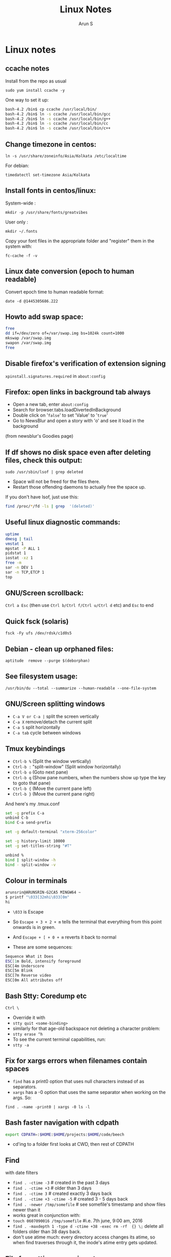 #+TITLE:     Linux Notes
#+AUTHOR:    Arun S
#+EMAIL:     arun@indeliblestamp.com
#+OPTIONS: html-link-use-abs-url:nil html-postamble:auto
#+OPTIONS: html-preamble:t html-scripts:t html-style:t
#+OPTIONS: html5-fancy:nil tex:t
#+HTML_DOCTYPE: xhtml-strict
#+HTML_CONTAINER: div
#+DESCRIPTION: linux notes
#+KEYWORDS: linux, fedora, administration, sysadmin, centos, gnu
#+HTML_LINK_HOME:
#+HTML_LINK_UP:
#+HTML_MATHJAX:
#+HTML_HEAD:
#+HTML_HEAD_EXTRA:
#+SUBTITLE:
#+INFOJS_OPT:
#+CREATOR: <a href="http://www.gnu.org/software/emacs/">Emacs</a> 24.5.1 (<a href="http://orgmode.org">Org</a> mode 8.3.4)
#+LATEX_HEADER:

* Linux notes
** ccache notes
Install from the repo as usual

=sudo yum install ccache -y=

One way to set it up:

#+BEGIN_SRC sh
bash-4.2 /bin$ cp ccache /usr/local/bin/
bash-4.2 /bin$ ln -s ccache /usr/local/bin/gcc
bash-4.2 /bin$ ln -s ccache /usr/local/bin/g++
bash-4.2 /bin$ ln -s ccache /usr/local/bin/cc
bash-4.2 /bin$ ln -s ccache /usr/local/bin/c++
#+END_SRC

** Change timezone in centos:
=ln -s /usr/share/zoneinfo/Asia/Kolkata /etc/localtime=

For debian:

=timedatectl set-timezone Asia/Kolkata=

** Install fonts in centos/linux:

System-wide : 

=mkdir -p /usr/share/fonts/greatvibes=

User only : 

=mkdir ~/.fonts=

Copy your font files in the appropriate folder and "register" them in the system with:

=fc-cache -f -v=

** Linux date conversion (epoch to human readable)

Convert epoch time to human readable format:

=date -d @1445305686.222=

** Howto add swap space:

#+BEGIN_SRC sh
free
dd if=/dev/zero of=/var/swap.img bs=1024k count=1000
mkswap /var/swap.img
swapon /var/swap.img
free
#+END_SRC
** Disable firefox's verification of extension signing
=xpinstall.signatures.required= in =about:config=

** Firefox: open links in background tab always

- Open a new tab, enter =about:config=
- Search for browser.tabs.loadDivertedInBackground
- Double click on '=false=' to set 'Value' to '=true='
- Go to NewsBlur and open a story with 'o' and see it load in the background

(from newsblur's Goodies page)

** If df shows no disk space even after deleting files, check this output:
=sudo /usr/sbin/lsof | grep deleted=

- Space will not be freed for the files there.
- Restart those offending daemons to actually free the space up.

If you don't have lsof, just use this:

#+BEGIN_SRC sh
find /proc/*/fd -ls | grep  '(deleted)'
#+END_SRC

** Useful linux diagnostic commands:
#+BEGIN_SRC sh
uptime
dmesg | tail
vmstat 1
mpstat -P ALL 1
pidstat 1
iostat -xz 1
free -m
sar -n DEV 1
sar -n TCP,ETCP 1
top
#+END_SRC

** GNU/Screen scrollback:
=Ctrl a Esc=
(then use =Ctrl b/Ctrl f/Ctrl u/Ctrl d= etc)
and =Esc= to end

** Quick fsck (solaris)
=fsck -Fy ufs /dev/rdsk/c1d0s5=

** Debian - clean up orphaned files:
=aptitude  remove --purge $(deborphan)=

** See filesystem usage:
=/usr/bin/du --total --summarize --human-readable --one-file-system=

** GNU/Screen splitting windows

- =C-a V or C-a |=     split the screen vertically
- =C-a X=              remove/detach the current split
- =C-a S=              split horizontally
- =C-a tab=            cycle between windows
** Tmux keybindings
- =Ctrl-b %= (Split the window vertically)
- =Ctrl-b := "split-window" (Split window horizontally)
- =Ctrl-b o= (Goto next pane)
- =Ctrl-b q= (Show pane numbers, when the numbers show up type the key to goto that pane)
- =Ctrl-b {= (Move the current pane left)
- =Ctrl-b }= (Move the current pane right)
    
And here's my .tmux.conf
#+BEGIN_SRC sh
set -g prefix C-a
unbind C-b
bind C-a send-prefix

set -g default-terminal "xterm-256color"

set -g history-limit 10000
set -g set-titles-string "#T"

unbind %
bind | split-window -h
bind - split-window -v
#+END_SRC

** Colour in terminals
#+BEGIN_SRC sh
arunsrin@ARUNSRIN-G2CA5 MINGW64 ~
$ printf "\033[32mhi\033[0m"
hi
#+END_SRC

- =\033= is Escape
- So =Escape + 3 + 2 + m= tells the terminal that everything from this
  point onwards is in green.
- And =Escape + [ + 0 + m= reverts it back to normal

- These are some sequences:
#+BEGIN_SRC sh
Sequence What it Does
ESC[1m Bold, intensify foreground
ESC[4m Underscore
ESC[5m Blink
ESC[7m Reverse video
ESC[0m All attributes off
#+END_SRC

** Bash Stty: Coredump etc
=Ctrl \=
- Override it with 
- =stty quit <some-binding>=
- similarly for that age-old backspace not deleting a character problem:
- =stty erase ^h=
- To see the current terminal capabilities, run:
- =stty -a=

** Fix for xargs errors when filenames contain spaces
- =find= has a print0 option that uses null characters instead of \n as separators.
- =xargs= has a -0 option that uses the same separator when working on the args. So:
=find . -name -print0 | xargs -0 ls -l=

** Bash faster navigation with cdpath

#+BEGIN_SRC sh
export CDPATH=:$HOME:$HOME/projects:$HOME/code/beech
#+END_SRC
- cd'ing to a folder first looks at CWD, then rest of CDPATH

** Find
with date filters
- =find . -ctime -3= # created in the past 3 days
- =find . -ctime +3= # older than 3 days
- =find . -ctime 3= # created exactly 3 days back
- =find . -ctime +3 -ctime -5= # created 3 - 5 days back
- =find . -newer /tmp/somefile= # see somefile's timestamp and show files newer than it
- works great in conjunction with:
- =touch 0607090016 /tmp/somefile= #i.e. 7th june, 9:00 am, 2016
- =find . -maxdepth 1 -type d -ctime +38 -exec rm -rf  {} \;= delete all folders older than 38 days back.
- don't use atime much: every directory access changes its atime, so when find traverses through it, the inode's atime entry gets updated.

** File formatting, wrapping etc
- huh, who knew this existed:

=cat <some-verbose-output> | fold -70=

- =fold -s= folds at whitespace

- Also look at the =fmt= command, which seems similar to emacs'
  =fill-paragraph=.

- =pr= gives a pretty display with margins, headers, and page numbers.

** Deleting files with odd names

- There's more than one way. Here's one: find the inode with =ls -i=,
  then delete with:

=find -inum <inode-number> -exec rm -i {} \;=

** See whitespace with cat

- use this:

=cat -v -t -e <somefile>=

- =-e=: Add a trailing =$= at the end of a line.
- =-t=: Show tabs as =^I=

** Stat command: see inode information
- The inode holds the address in the filesystem, access permissions,
  ctime/mtime etc
#+BEGIN_SRC sh
arunsrin@ARUNSRIN-G2CA5 MINGW64 ~
$ stat ntuser.ini
  File: ‘ntuser.ini’
  Size: 20              Blocks: 1          IO Block: 65536  regular file
Device: a4b221d6h/2763137494d   Inode: 562949953421373  Links: 1
Access: (0644/-rw-r--r--)  Uid: (1233064/arunsrin)   Gid: (1049089/ UNKNOWN)
Access: 2015-07-21 18:57:13.142410100 +0530
Modify: 2010-11-21 08:20:53.336035000 +0530
Change: 2016-06-06 09:18:05.239486700 +0530
 Birth: 2015-07-21 18:57:13.142410100 +0530

arunsrin@ARUNSRIN-G2CA5 MINGW64 ~
$
#+END_SRC

- If the filename is odd and you can't paste it easily in the terminal, just try
=ls -il=

** Bash debugging
- Run the script with =-xv= in the shebang:

#+BEGIN_SRC sh
#!/bin/bash -xv
# do something
#+END_SRC

** Bash suppress echo (for reading passwords)

In bash, while reading input from the user, if you want to suppress
the echo on the screen (for sensitive inputs like passwords), do this:

#+BEGIN_SRC sh
stty -echo
read SECRETPASSWD
stty echo
#+END_SRC

** ngrep
Try this:

=sudo ngrep -d any <word> -q=

=-d any= listens on any interface

=-q= is quiet mode so those =#='s don't show.
* Systemd
** Flush old logs in journalctl
- By date or by size:

#+BEGIN_SRC sh
sudo journalctl --vacuum-time=2d
sudo journalctl --vacuum-size=500M
#+END_SRC

** Tail journalctl

- =journalctl -f=

* Package management
** Sort RPMs by size
=rpm -qa --queryformat '%{size} %{name}\n' | sort -rn | more=

** Extract rpm into current folder instead of installing:
=rpm2cpio boost-system-1.53.0-23.el7.x86_64.rpm | cpio -idmv=

** Trace a binary or file to the RPM that installed it:
=yum whatprovides /usr/lib64/libdbus-c++-1.so.0=

or this:

=rpm -qf /usr/lib64/libdbus-c++-1.so.0=
** Yum/dnf revert
- if a yum remove wiped out several packages, do this:
- =dnf history= # note the id of the bad removal here
- =dnf history undo 96=
- yum/dnf will reinstall all the packages that were removed in that id.

* Networking
** Curl tips

- Show headers with =-I= and change request type with =-X=. e.g.

=curl -I -X DELETE  http://localhost/blah=

- To add a header in the outgoing request, use =-H=:

=curl --header "X-MyHeader: 123" www.google.com=

- Follow redirects with =-l=
- Disable security check with =-k=

** If more than 10 telnet sessions to a server fail, check this flag:
=per_source = 10=
in =/etc/xinetd.d/telnet= or =/etc/xinetd.conf=

** Start xinetd with debugs turned on:
=/usr/sbin/xinetd -f /etc/xinetd.conf -d=

** Check duplicate ip with arping
#+BEGIN_SRC sh
bash-4.2 ~$ arping 192.168.0.58 -D -c 3 -I ens32
ARPING 192.168.0.58 from 0.0.0.0 ens32
Unicast reply from 192.168.0.58 [18:E7:28:2E:92:9C]  1.747ms
Sent 1 probes (1 broadcast(s))
Received 1 response(s)
bash-4.2 ~$ echo $?
1
bash-4.2 ~$ 
#+END_SRC

- exit status of 0 confirms a duplicate ip

** Test tcp connections with nc

(from http://unix.stackexchange.com/questions/73767/how-to-check-whether-firewall-opened-for-a-port-but-not-listening-on-the-port)

=nc -vz targetServer portNum=

For example:

#+BEGIN_SRC sh
bash-3.2 ~$ nc -vz erdos 22
Connection to erdos 22 port [tcp/ssh] succeeded!
bash-3.2 ~$ 
#+END_SRC

* Editors

** Org-mode Keybindings
*** Basic keybindings
- =C-c C-n= and =C-c C-p= to cycle between headings.
- =TAB= on a heading to expand/collapse.
- =M-up= and =M-down= to reorder sections.
- =M-left= and =M-right= to change the level of a heading.
- =M-RET= inside a list to create a new bullet.
  * =TAB= in a new bullet to indent it.
  * =S-left= and =S-right= to change the bullet-style.

*** Checkboxes [2/3]
- [ ] =M-S-RET= gives a checkbox.
- [X] =C-c C-c= checks it.
  - [X] =TAB= for subdivisions.
  - [X] When all subtasks are checked, so is the main one.
- [X] A trailing [] in the line preceding a list of checkboxes contains a summary (2/3 in this case).

*** Publishing/Exporting
- =C-c C-e= for everything. 
  - =h o= exports to html.
  - =#= brings up common templates.
** Org-mode code blocks
- Awk, C, R, Asymptote, Calc, Clojure, CSS, Ditaa, Dot, Emacs Lisp,
  Forth, Fortran, Gnuplot, Haskell, IO, J, Java, Javascript, LaTeX,
  Ledger, Lilypond, Lisp, Makefile, Maxima, Matlab, Mscgen, Ocaml,
  Octave, Org, Perl, Pico Lisp, PlantUML, Python, Ruby, Sass, Scala,
  Scheme, Screen, sh, Shen, Sql, Sqlite, ebnf2ps.
** Set font in gvim permanently:
- Change it for the current session and verify what it is set as with this:
=:set guifont?=
- Copy the string and add it to .vimrc like so:
=set guifont=Hack:h9:cANSI=

** Vim tips:
- delete trailing whitespace:
=:%s: *$::=
- pull onto search line:
=/ CtrlR CtrlW=
- open file name under cursor:
=gf=
- increment/decrement number under cursor:
=CtrlA/CtrlX=

* Databases
** Postgreql quickstart

   #+BEGIN_SRC sh
sudo -i -u postgres
postgresql quickstart
createuser --interactive
createdb ttrssdb
psql
>alter user ttrssuser with encrypted password 'blah';
>grant all privileges on database ttrssdb to ttrssuser;
   #+END_SRC

** MySql quick start
#+BEGIN_SRC Sql
mysql> create database habari;
Query OK, 1 row affected (0.02 sec)

mysql> grant all on habari.* to 'habariuser'@'localhost' identified by 'blah';
Query OK, 0 rows affected (0.06 sec)

mysql> flush privileges;
Query OK, 0 rows affected (0.00 sec)
#+END_SRC

** Sqlite basics:

#+BEGIN_SRC Sqlite
    thaum ~/code/app$ sqlite perl.db
    SQLite version 2.8.17
    Enter ".help" for instructions
    sqlite> .tables
    sqlite> .schema
    sqlite> create table perltest (id integer PRIMARY KEY,name varchar(10), salary integer);
    sqlite> .tables
    perltest
    sqlite> .headers on
    sqlite> .mode column
    sqlite> select * from perltest;
    sqlite> insert into perltest values(1,'arun',12345);
    sqlite> insert into perltest values(2,'brun',23456);
    sqlite> select * from perltest;
    id          name        salary
    ----------  ----------  ----------
    1           arun        12345
    2           brun        23456
#+END_SRC

* Learnings/Notes
** Docker Notes:
- apache mesos: get a lot of compute clusters looking like a single system.
- Docker Trusted Registry: on-prem repository service
- Machine: configures docker on cloud instances
- Swarm: deploys containers in clusters. (Docker's version of Kubernetes)
- Compose: use YAML templates ofr multiple application deployments.
- Tutum - like compose for cloud deployment. New acquisition.
- OpenStack Havana supports docker as a hypervisor.
- =docker run -d= (detaches and runs as a daemon)
- use =docker start -i asdasdas123 bash= to connect to an existing
  instance. (or actually attach).
- use =docker exec= if you want another process in an existing
  container. better than attach since attach just reattaches to the
  original pid1 process.
- =docker rename= renames an existing container. otherwise =--name= while starting.
- =docker ps -a= shows non-running containers.
- names are auto-generated if you don't specify them :)
- =docker run --name loopdate -d centos /bin/sh -c "while true; do date; sleep 3; done"=
- (daemonize example)
- =docker logs  --tail 0 -f loopdate=
- (to see the live logs for the example above)
- =docker cp /etc/hostname asdasd123132:/tmp=
- =docker run --restart <etc>=: sets a policy to restart if it
  stops. doesn't start a new container, just restarts the same id.
- NUMA - Non-Uniform Memory Access.
- /=var/lib/docker/containers/<id>=
- =/var/lib/docker/aufs/diff/<id>=: see the CopyOnWrite diffs between this instance and the base layers.
- =docker diff <id>=: shows files changed in a container.
- =docker inspect loopdate|less= : json metadata, e.g. ipaddress.
- =docker history <image>= shows the history of commands used to build that image.
- 'latest' is a convention but need not be latest.. e.g. ubuntu sets
  'latest' to their LTS release 14.04, and not to bleeding edge.
- creating images: either 'commit' an existing container, or specify a dockerfile.
- you can save and package to tar file instead of pushing to a registry.
- =docker images -a=: show intermediate images (these don't have tags)
- =docker rm `docker ps --no-trunc -aq`= (remove everything)
- sample commit command:
  =docker commit --change 'CMD ["/usr/sbin/httpd","-D","FOREGROUND"]'  --change 'ENV APACHE_RUN_USER www-data'  --change 'ENV APACHE_RUN_GROUP www-data' 26cb lab/websvr:v0.2=
- do a =docker pull <image>= before use if you want to speed up your boxes.
- docker registry is opensource, and v1.6+ is in go and supports parallel downloads.
- registry:latest is 0.9, and is a python app. deprecated.
- =docker run -p 5000:5000 -d registry:2= --gives a web interface for registry v2. 
- =docker tag arun/myapache localhost:5000/myapache=, followed by a
  =push=: pushes myapache to the local registry.
- =docker save/load=: tar a repo (i.e. image), including parent layers
  and tags and versions, for local circulation.
- =docker export= is like save, but flattens the filesystem.
- build a docker image from a dockerfile: docker build some/path
- use =--link= to link two containers together (adds to each container's
  hosts file). newer versions have advanced networking: put associated
  containers in a single subnet , and allow them to talk to each
  other.

** Vagrant notes:
*** setup:
- =vagrant init=
- =vagrant box add centos/7=
- mention the same box in the vagrantfile
*** start:
- =vagrant up=
- =vagrant ssh=
*** stop:
- =vagrant suspend= # save state and stop
- =vagrant halt= # graceful shutdown
- =vagrant destroy= # wipe out hd etc

** Ansible notes
- Modules are wrappers for administration commands (like ping, apt, yum, copy, etc).
- Always use these instead of shell exec since modules are idempotent:
  you specify the state you want to be in, and the commands are run
  appropriately.
- A task contains a module to be run, along with Facts or conditions or anything else.
- Handlers can do everything tasks can, and are triggered by tasks
  when conditions are met. e.g. 'start nginx' would be a handler
  called in 'install nginx'.
- Roles organize multiple tasks in one coherent whole (e.g. installing
  nginx may require adding a repo, copying certs, installing the rpm
  and starting the server).
- Roles are organized like this: files, handlers, meta, templates, tasks, vars.
- Except files and templates, a main.yml file present in all other
  folders will be executed automatically.
- Files have static files, e.g. httpd.conf, certs etc.
- Handlers have triggers obviously
- Meta has dependencies and other metadata. e.g. run the ssl role
  before starting the nginx role.
- Templates are based on jinja2.
- Variables have vars that are used to fill the templates.
- Tasks have the main logic.
- To run the whole role, just call the main yaml: =ansible-playbook -s main.yml=
- Facts are metadata gathered by ansible on init: num_processors,
  cores, interfaces, mounts etc. you can use these vars in your
  templates.
- ansible-vault can be used to encrypt vars and files in a role.

** Linux ad-hoc daemonization
- If a script is running in a terminal and you want to daemonize it, do this:
- =Ctrl-Z= to suspend it
- =bg= to make it a background job
- =disown -h %job-id= where =job-id= is what bg returned. This removes
  the command from the shell's job list, so it won't get a SIGHUP when
  the terminal closes.

** linux ctime vs mtime
- ctime is for inode, mtime is for contents
- e.g. chmod changes ctime. =echo "asd">>file= changes mtime.

** soft vs hard links
*** Hard links:
- Two filenames in a folder pointing to the exact same inode.
- There is no distinction between the link and the original.
- This means you can delete one file and the other will still exist!
- Cannot traverse filesystems. cannot hard link directories
*** Soft links:
- A new kind of file that has its own inode entry. the OS knows how to
  traverse from it to the parent.
- No limitations.

- When a user runs mkdir, along with creating a directory, mkdir
  internally creates a hard-link called '..' pointing to the
  parent. that's why cd .. takes you to the parent, and that way '..'
  doesn't take up space in the filesystem either. Similarly another
  hardlink called '.' is created inside that folder, linking to the
  folder itself in the parent.

i.e. if you have test/child:

#+BEGIN_SRC sh
cd child
ls -ail
.   inode1  # child's inode
..  inode2  # parent's inode
cd ..
ls -ail
. inode2   # parent's inode
.. inode4  # parent's parent's inode
child inode1
#+END_SRC


